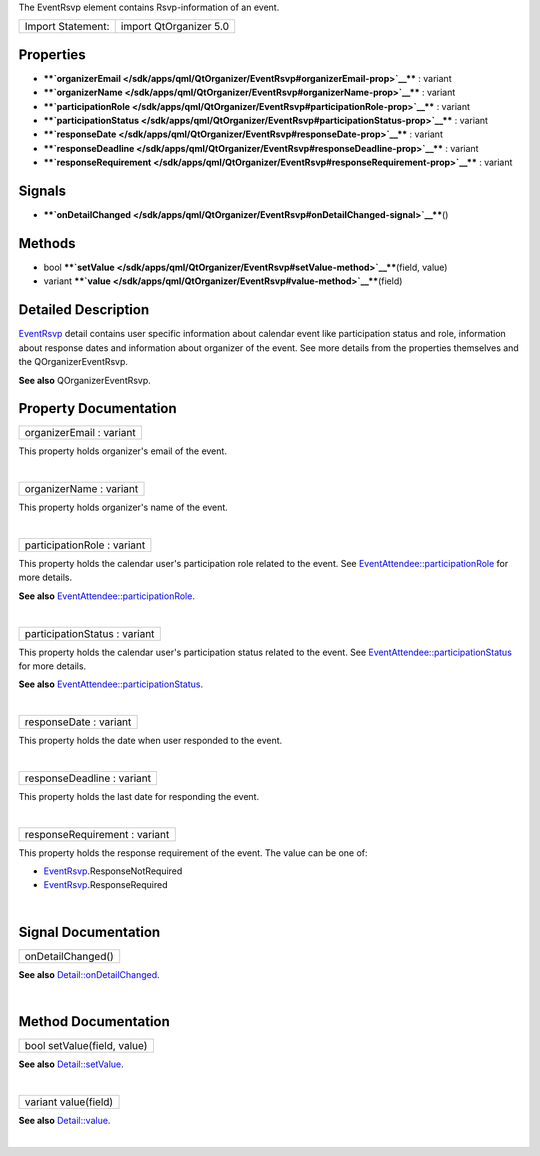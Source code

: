 The EventRsvp element contains Rsvp-information of an event.

+---------------------+--------------------------+
| Import Statement:   | import QtOrganizer 5.0   |
+---------------------+--------------------------+

Properties
----------

-  ****`organizerEmail </sdk/apps/qml/QtOrganizer/EventRsvp#organizerEmail-prop>`__****
   : variant
-  ****`organizerName </sdk/apps/qml/QtOrganizer/EventRsvp#organizerName-prop>`__****
   : variant
-  ****`participationRole </sdk/apps/qml/QtOrganizer/EventRsvp#participationRole-prop>`__****
   : variant
-  ****`participationStatus </sdk/apps/qml/QtOrganizer/EventRsvp#participationStatus-prop>`__****
   : variant
-  ****`responseDate </sdk/apps/qml/QtOrganizer/EventRsvp#responseDate-prop>`__****
   : variant
-  ****`responseDeadline </sdk/apps/qml/QtOrganizer/EventRsvp#responseDeadline-prop>`__****
   : variant
-  ****`responseRequirement </sdk/apps/qml/QtOrganizer/EventRsvp#responseRequirement-prop>`__****
   : variant

Signals
-------

-  ****`onDetailChanged </sdk/apps/qml/QtOrganizer/EventRsvp#onDetailChanged-signal>`__****\ ()

Methods
-------

-  bool
   ****`setValue </sdk/apps/qml/QtOrganizer/EventRsvp#setValue-method>`__****\ (field,
   value)
-  variant
   ****`value </sdk/apps/qml/QtOrganizer/EventRsvp#value-method>`__****\ (field)

Detailed Description
--------------------

`EventRsvp </sdk/apps/qml/QtOrganizer/EventRsvp/>`__ detail contains
user specific information about calendar event like participation status
and role, information about response dates and information about
organizer of the event. See more details from the properties themselves
and the QOrganizerEventRsvp.

**See also** QOrganizerEventRsvp.

Property Documentation
----------------------

+--------------------------------------------------------------------------+
|        \ organizerEmail : variant                                        |
+--------------------------------------------------------------------------+

This property holds organizer's email of the event.

| 

+--------------------------------------------------------------------------+
|        \ organizerName : variant                                         |
+--------------------------------------------------------------------------+

This property holds organizer's name of the event.

| 

+--------------------------------------------------------------------------+
|        \ participationRole : variant                                     |
+--------------------------------------------------------------------------+

This property holds the calendar user's participation role related to
the event. See
`EventAttendee::participationRole </sdk/apps/qml/QtOrganizer/EventAttendee#participationRole-prop>`__
for more details.

**See also**
`EventAttendee::participationRole </sdk/apps/qml/QtOrganizer/EventAttendee#participationRole-prop>`__.

| 

+--------------------------------------------------------------------------+
|        \ participationStatus : variant                                   |
+--------------------------------------------------------------------------+

This property holds the calendar user's participation status related to
the event. See
`EventAttendee::participationStatus </sdk/apps/qml/QtOrganizer/EventAttendee#participationStatus-prop>`__
for more details.

**See also**
`EventAttendee::participationStatus </sdk/apps/qml/QtOrganizer/EventAttendee#participationStatus-prop>`__.

| 

+--------------------------------------------------------------------------+
|        \ responseDate : variant                                          |
+--------------------------------------------------------------------------+

This property holds the date when user responded to the event.

| 

+--------------------------------------------------------------------------+
|        \ responseDeadline : variant                                      |
+--------------------------------------------------------------------------+

This property holds the last date for responding the event.

| 

+--------------------------------------------------------------------------+
|        \ responseRequirement : variant                                   |
+--------------------------------------------------------------------------+

This property holds the response requirement of the event. The value can
be one of:

-  `EventRsvp </sdk/apps/qml/QtOrganizer/EventRsvp/>`__.ResponseNotRequired
-  `EventRsvp </sdk/apps/qml/QtOrganizer/EventRsvp/>`__.ResponseRequired

| 

Signal Documentation
--------------------

+--------------------------------------------------------------------------+
|        \ onDetailChanged()                                               |
+--------------------------------------------------------------------------+

**See also**
`Detail::onDetailChanged </sdk/apps/qml/QtOrganizer/Detail#onDetailChanged-signal>`__.

| 

Method Documentation
--------------------

+--------------------------------------------------------------------------+
|        \ bool setValue(field, value)                                     |
+--------------------------------------------------------------------------+

**See also**
`Detail::setValue </sdk/apps/qml/QtOrganizer/Detail#setValue-method>`__.

| 

+--------------------------------------------------------------------------+
|        \ variant value(field)                                            |
+--------------------------------------------------------------------------+

**See also**
`Detail::value </sdk/apps/qml/QtOrganizer/Detail#value-method>`__.

| 
